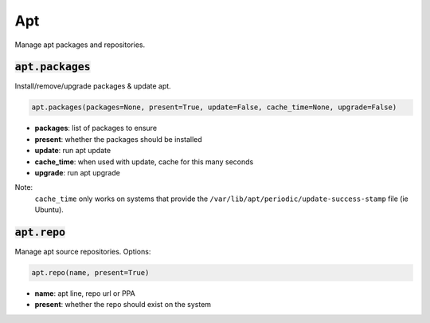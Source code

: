 Apt
---


Manage apt packages and repositories.

:code:`apt.packages`
~~~~~~~~~~~~~~~~~~~~

Install/remove/upgrade packages & update apt.

.. code:: python

    apt.packages(packages=None, present=True, update=False, cache_time=None, upgrade=False)

+ **packages**: list of packages to ensure
+ **present**: whether the packages should be installed
+ **update**: run apt update
+ **cache_time**: when used with update, cache for this many seconds
+ **upgrade**: run apt upgrade

Note:
    ``cache_time`` only works on systems that provide the
    ``/var/lib/apt/periodic/update-success-stamp`` file (ie Ubuntu).


:code:`apt.repo`
~~~~~~~~~~~~~~~~

Manage apt source repositories. Options:

.. code:: python

    apt.repo(name, present=True)

+ **name**: apt line, repo url or PPA
+ **present**: whether the repo should exist on the system


